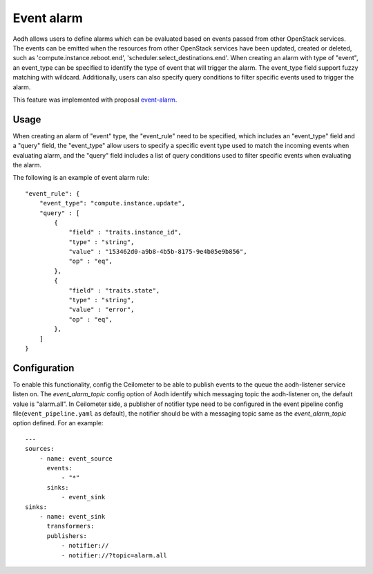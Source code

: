 ..
      Copyright 2014 Huawei Technologies Co., Ltd.

      Licensed under the Apache License, Version 2.0 (the "License"); you may
      not use this file except in compliance with the License. You may obtain
      a copy of the License at

          http://www.apache.org/licenses/LICENSE-2.0

      Unless required by applicable law or agreed to in writing, software
      distributed under the License is distributed on an "AS IS" BASIS, WITHOUT
      WARRANTIES OR CONDITIONS OF ANY KIND, either express or implied. See the
      License for the specific language governing permissions and limitations
      under the License.

===========
Event alarm
===========

Aodh allows users to define alarms which can be evaluated based on events
passed from other OpenStack services. The events can be emitted when the
resources from other OpenStack services have been updated, created or deleted,
such as 'compute.instance.reboot.end', 'scheduler.select_destinations.end'.
When creating an alarm with type of "event", an event_type can be specified to
identify the type of event that will trigger the alarm. The event_type field
support fuzzy matching with wildcard. Additionally, users can also specify
query conditions to filter specific events used to trigger the alarm.

This feature was implemented with proposal event-alarm_.

.. _event-alarm: https://blueprints.launchpad.net/ceilometer/+spec/event-alarm-evaluator

Usage
=====

When creating an alarm of "event" type, the "event_rule" need to be specified,
which includes an "event_type" field and a "query" field, the "event_type"
allow users to specify a specific event type used to match the incoming events
when evaluating alarm, and the "query" field includes a list of query
conditions used to filter specific events when evaluating the alarm.

The following is an example of event alarm rule::

      "event_rule": {
          "event_type": "compute.instance.update",
          "query" : [
              {
                  "field" : "traits.instance_id",
                  "type" : "string",
                  "value" : "153462d0-a9b8-4b5b-8175-9e4b05e9b856",
                  "op" : "eq",
              },
              {
                  "field" : "traits.state",
                  "type" : "string",
                  "value" : "error",
                  "op" : "eq",
              },
          ]
      }


Configuration
=============

To enable this functionality, config the Ceilometer to be able to
publish events to the queue the aodh-listener service listen on. The
*event_alarm_topic* config option of Aodh identify which messaging
topic the aodh-listener on, the default value is "alarm.all". In
Ceilometer side, a publisher of notifier type need to be configured in
the event pipeline config file(``event_pipeline.yaml`` as default),
the notifier should be with a messaging topic same as the
*event_alarm_topic* option defined. For an example::

    ---
    sources:
        - name: event_source
          events:
              - "*"
          sinks:
              - event_sink
    sinks:
        - name: event_sink
          transformers:
          publishers:
              - notifier://
              - notifier://?topic=alarm.all

